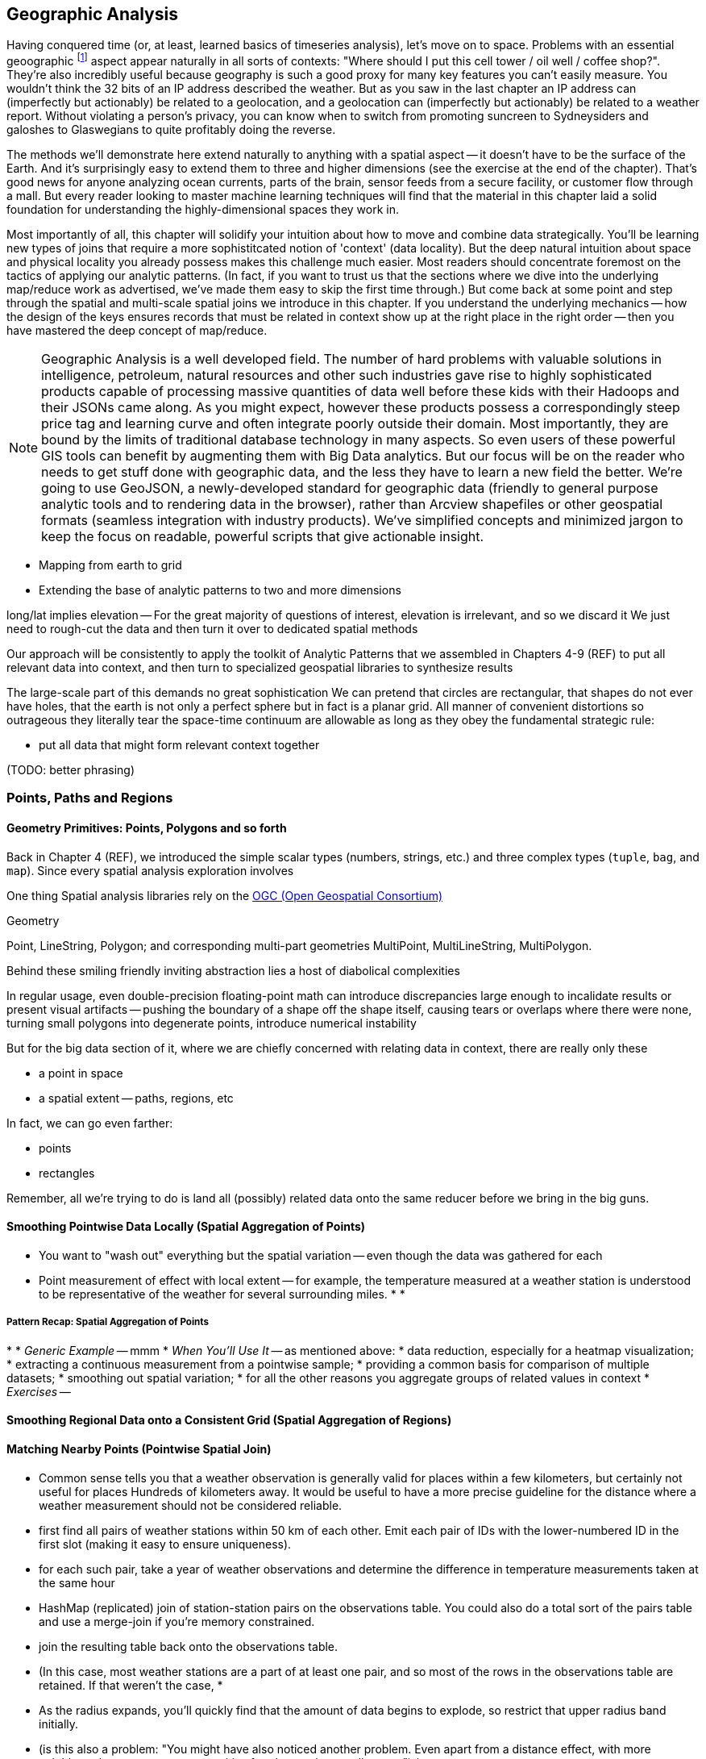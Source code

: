 == Geographic Analysis

// TODO: Spatial Analysis?

Having conquered time (or, at least, learned basics of timeseries analysis), let's move on to
space. Problems with an essential geoographic footnote:[You'll also see 'Spatial', 'Geospatial',
'Geodata', 'GIS' (Geographic Information Systems), and many other mashups with the prefix 'Geo-'. We
chose 'Geographic' because it seems the friendliest term, and will reserve 'GIS' to mean "the highly
sophisticated traditional geographic analysis toolset"] aspect appear naturally in all sorts of
contexts: "Where should I put this cell tower / oil well / coffee shop?". They're also incredibly
useful because geography is such a good proxy for many key features you can't easily measure.  You
wouldn't think the 32 bits of an IP address described the weather.  But as you saw in the last
chapter an IP address can (imperfectly but actionably) be related to a geolocation, and a
geolocation can (imperfectly but actionably) be related to a weather report.  Without violating a
person's privacy, you can know when to switch from promoting suncreen to Sydneysiders and galoshes
to Glaswegians to quite profitably doing the reverse.

The methods we'll demonstrate here extend naturally to anything with a spatial aspect -- it doesn't
have to be the surface of the Earth. And it's surprisingly easy to extend them to three and higher
dimensions (see the exercise at the end of the chapter). That's good news for anyone analyzing ocean
currents, parts of the brain, sensor feeds from a secure facility, or customer flow through a
mall. But every reader looking to master machine learning techniques will find that the material in
this chapter laid a solid foundation for understanding the highly-dimensional spaces they work in.

Most importantly of all, this chapter will solidify your intuition about how to move and combine
data strategically.  You'll be learning new types of joins that require a more sophistitcated notion
of 'context' (data locality).  But the deep natural intuition about space and physical locality you
already possess makes this challenge much easier.  Most readers should concentrate foremost on the
tactics of applying our analytic patterns. (In fact, if you want to trust us that the sections where
we dive into the underlying map/reduce work as advertised, we've made them easy to skip the first
time through.)  But come back at some point and step through the spatial and multi-scale spatial
joins we introduce in this chapter.  If you understand the underlying mechanics -- how the design of
the keys ensures records that must be related in context show up at the right place in the right
order -- then you have mastered the deep concept of map/reduce.



NOTE: Geographic Analysis is a well developed field.  The number of hard problems with valuable solutions
in intelligence, petroleum, natural resources and other such industries gave rise to highly
sophisticated products capable of processing massive quantities of data well before these kids with
their Hadoops and their JSONs came along.  As you might expect, however these products possess a
correspondingly steep price tag and learning curve and often integrate poorly outside their
domain. Most importantly, they are bound by the limits of traditional database technology in many
aspects. So even users of these powerful GIS tools can benefit by augmenting them with Big Data
analytics. But our focus will be on the reader who needs to get stuff done with geographic data, and
the less they have to learn a new field the better.  We're going to use GeoJSON, a newly-developed
standard for geographic data (friendly to general purpose analytic tools and to rendering data in
the browser), rather than Arcview shapefiles or other geospatial formats (seamless integration with
industry products). We've simplified concepts and minimized jargon to keep the focus on readable,
powerful scripts that give actionable insight.



* Mapping from earth to grid
* Extending the base of analytic patterns to two and more dimensions

long/lat implies elevation -- For the great majority of questions of interest, elevation is irrelevant, and so we discard it
We just need to rough-cut the data and then turn it over to dedicated spatial methods


Our approach will be consistently to
apply the toolkit of Analytic Patterns that we assembled in Chapters 4-9 (REF)
to put all relevant data into context,
and then turn to specialized geospatial libraries to
synthesize results

The large-scale part of this demands no great sophistication
We can pretend that circles are rectangular, that shapes do not ever have holes, that the earth is not only a perfect sphere but in fact is a planar grid. All manner of convenient distortions
so outrageous they literally tear the space-time continuum
are allowable as long as they obey the fundamental strategic rule:

* put all data that might form relevant context together

(TODO: better phrasing)

=== Points, Paths and Regions




==== Geometry Primitives: Points, Polygons and so forth

Back in Chapter 4 (REF), we introduced the simple scalar types (numbers, strings, etc.) and three complex types (`tuple`, `bag`, and `map`). Since every spatial analysis exploration involves

One thing
Spatial analysis libraries
rely on the http://www.opengeospatial.org/[OGC (Open Geospatial Consortium)]

Geometry

Point, LineString, Polygon; and corresponding multi-part geometries MultiPoint, MultiLineString, MultiPolygon.

Behind these smiling friendly inviting abstraction
lies
a host of diabolical complexities

In regular usage, even double-precision floating-point math can introduce
discrepancies large enough to incalidate results
or present visual artifacts
-- pushing the boundary of a shape off the shape itself, causing tears or overlaps where there were none, turning small polygons into degenerate points, introduce numerical instability

But for the big data section of it, where we are chiefly concerned with relating data in context,
there are really only these

* a point in space
* a spatial extent -- paths, regions, etc
// * non-spatial data

In fact, we can go even farther:

* points
* rectangles

Remember, all we're trying to do is land all (possibly) related data onto the same reducer before we bring in the big guns.



==== Smoothing Pointwise Data Locally (Spatial Aggregation of Points)



* You want to "wash out" everything but the spatial variation -- even though the data was gathered for each
* Point measurement of effect with local extent -- for example, the temperature measured at a weather station is understood to be representative of the weather for several surrounding miles.
*
*




===== Pattern Recap: Spatial Aggregation of Points


*
* _Generic Example_ -- mmm
* _When You'll Use It_ -- as mentioned above:
    * data reduction, especially for a heatmap visualization;
    * extracting a continuous measurement from a pointwise sample;
    * providing a common basis for comparison of multiple datasets;
    * smoothing out spatial variation;
    * for all the other reasons you aggregate groups of related values in context
* _Exercises_ --






==== Smoothing Regional Data onto a Consistent Grid (Spatial Aggregation of Regions)













==== Matching Nearby Points (Pointwise Spatial Join)


* Common sense tells you that a weather observation is generally valid for places within a few kilometers, but certainly not useful for places Hundreds of kilometers away. It would be useful to have a more precise guideline for the distance where a weather measurement should not be considered reliable.
    * first find all pairs of weather stations within 50 km of each other. Emit each pair of IDs with the lower-numbered ID in the first slot (making it easy to ensure uniqueness).
    * for each such pair, take a year of weather observations and determine the difference in temperature measurements taken at the same hour
        * HashMap (replicated) join of station-station pairs on the observations table. You could also do a total sort of the pairs table and use a merge-join if you're memory constrained.
        * join the resulting table back onto the observations table.
        * (In this case, most weather stations are a part of at least one pair, and so most of the rows in the observations table are retained. If that weren't the case,
            *

    * As the radius expands, you'll quickly find that the amount of data begins to explode, so restrict that upper radius band initially.
    * (is this also a problem: "You might have also noticed another problem. Even apart from a distance effect, with more neighbors there are more opportunities for observations to disagree.")
    *
    * (you should know that the answer has some bias -- places with a large concentration of weather stations are typically heavily populated, and heavily populated places don't tend to have extreme weather. We're just looking for a good rule-of-thumb though)


What makes a good exemplar?
* Head-of-the-tail --
    * extreme specimens will pop on their own. You want to see what's happening to the
* Ones that are unusual without being weird. The solstice is
* Essential troublemakers: leap years, the centennial leap-year-exceptions, and the quad-centennial leap-year-exception-exceptions.
* Well represented
    * it's no fun if your exemplars disappear mid-journey -- most commonly because they failed to find a match during a join.
* Chosen by out-of-band criteria -- deciding to look for "this date three years ago" and then finding a record is better than choosing the first record you see -- that particular record may have been the first one you saw because it is unrepresentative in some way.
    * just as a magician will pull back their shirtsleeves to show they have no rabbit concealed within, this keeps you from fooling yourself. http://en.wikipedia.org/wiki/Nothing_up_my_sleeve_number
    * (in fact, Cryptographers have a concept of a "nothing-up-my-sleeve" number: when a large arbitrary collection of numbers is needed, choosing the first twenty-five digits of Pi is believably arbitrary, whereas choosing the 387'th through 412'th digits raises the specter of a purposeful "backdoor").



We will start, as we always do, by applying patterns that turn Big Data into Much a Less Data. In particular,
A great tool for visualizing a large spatial data set



==== Smoothing Pointwise Data Locally (Spatial Aggregations)



There are a great many occasions where it's useful to translate

* You have sampled data at points in order to estimate something with spatial extent. The weather dataset is an example:

* Data that manifests at a single point
  represents a process with
  For example, the number of airline passengers in and out of the major airport
  are travelling to and from local destinations

* Smoothing pointwise data
  into a
  easier to compare or manage

* continuous approximation
  represents just the variation due to spatial
  variables


The straightforward approach we'll take is to divide the world up into a grid of tiles and map the position of each point onto the unique grid tile it occupies. We can then group on each tile

// TODO-qem: do we use just plain x / y coordinates?

footnote:[Instead of the ]


Area of a spherical segment is 2*pi*R*h --
so for lat from equator to 60


===== Pattern in Use


* _Further Reading_:
  - A https://en.wikipedia.org/wiki/Dot_distribution_map[Dot Distribution Map] is in some sense the counterpart to a spatial average.


==== Exporting data for Presentation by a Tileserver

==== Finding the Centroid of an Extent



==== Finding the Bounding Box of an Extent


==== Finding the Bounding Box of Points Within a Radius





* _choose exemplars_:
  - Midway, because it's large; Austin, because it's one of our exemplar cities; and (TODO something tiny) because it's very small.
  - the sightings X, y, which each have a fun description and are near multiple airports; and Z, which is not near an airport.
  - weather observations:
      - a date with a new moon and a full moon; 8/8/08, because auspicious; an equinox and a solstice
  -


==== Combining Regions with Set Operations

(intersection, union, diff, xor)


==== Testing the Relationship of two Regions

DE-9IM

equals
disjoint
touches
contains
covers

intersects,
within
covered_by

crosses
overlaps

From Wikipedia:

	Equals:   a = b    that is    (a ∩ b = a) ∧ (a ∩ b = b)
	Within:   a ∩ b = a
	Intersects:   a ∩ b ≠ ∅
	Touches:   (a ∩ b ≠ ∅) ∧ (aο ∩ bο = ∅)

	point/point	Equals, Disjoint	Other valid predicates collapses into Equals.
	point/line	adds Intersects	Intersects is a flexibilization of Equals, "some equal point at the line".
	line/line	adds Touches, Crosses, ...	Touches is a constraint of Intersects, about "only boundaries"; Crosses about "only one point".

{0,1,2,T,F,*} -- dimensions 0, 1, 2; T / F; dont-care



=== Key Strategic Pattern: Tile / Cull / Process


* _Tile_    -- tile the grid
* _Cull_    -- eliminate
* _Process_ --

=== Matching Points in a Table with Nearby Points in Another (Spatial Join)


* scatter points to nine tiles


=== Matching Points with the Regions










=== Mechanics of Geographic Data

==== Longitude and Latitude, Points and Features

* floating point vs decimal -- The level of precision we're working with here doesn't justify giving up the benefits of a direct representation.

==== GeoJSON


* OpenDataLab POJOs for Jackson
  - https://github.com/opendatalab-de/geojson-jackson

* GeoTools http://www.geotools.org/
  -

* ESRI library:
  - https://github.com/Esri/geometry-api-java -- The Esri Geometry API for Java enables developers to write custom applications for analysis of spatial data. This API is used in the Esri GIS Tools for Hadoop and other 3rd-party data processing solutions.
  - https://github.com/Esri/spatial-framework-for-hadoop
*

==== Creating a Spatial Density Map

Map points to quad cells, plot number density of airports as a heat map

Then geonames places -- show lakes and streams (or something nature-y) vs something urban-y

(just call out that rollup, summing trick, or group-decorate-flatten would work: do no pursue)

Do that again, but for a variable: airport flight volume -- researching
epidemiology

// FAA flight data http://www.faa.gov/airports/planning_capacity/passenger_allcargo_stats/passenger/media/cy07_primary_np_comm.pdf

=== Spatial Nearness Join (Within-X-Distance)

* quad cells have different sizes; lookup table

All sightings near airport

(dispatch to 9 nearest you)

=== Spatial Nearest-Feature Join

==== Voronoi Cells

How do we extend region of a
How would you help find the nearest 7-11?
  -- one way would be to look for stores within X distance,
  but a customer in the western US might be excited to learn there's one within an hour's drive,
  while that same radius centered on Manhattan would require sorting through thousande




==== Breaking Regions into Quad Cells

* recursively decompose a region on quadcells

(what do numbers look like doing this for the US, daily)

==== Joining Stadiums onto Quad Cells

join games on parks_info to get location, quadkey

foreach stadiums to get months in action and quadkey
join stadiums by (quadkey, month), weather voronois by (quadkey, month)
find actual nearest weather station for that stadium

now park_info has month, quadkey, weather station, date, parkid
join park_info on games -- get game_wstns (game_id, scorecard weather, scorecard_wind, park_id, wstn_id)
join game_wstns on wobs to get game_weather


A bounding box around the

* Continental US: `-125.0011, 24.9493, -66.9326, 49.5904`; centroid: `-95.9669, 37.1669`.
* Alaska: `179.1506, 51.2097, -129.9795, 71.4410

=== Multi-Scale Spatial Data

If we want to combine weather

==== Breaking regions into Multi-Cell Quads










===  Turning Points of Measurements Into Regions of Influence

Frequently, geospatial data is, for practical reasons, sampled at discrete points but should be understood to represent measurements at all points in space.  For example, the measurements in the NCDC datasets are gathered at locations chosen for convenience or value -- in some cases, neighboring stations are separated by blocks, in other cases by hundreds of miles.  It is useful to be able to reconstruct the underlying spatial distribution from point-sample measurements.

Given a set of locations -- broadcast towers, 7-11 stores, hospitals -- it is also useful to be able to determine, for any point in space, which of those objects is nearest.  When the distribution of objects is even, this is straightforward:  choose a bounding box or quad tile you are sure will encompass the point in question and all candidate locations, then choose the nearest candidate.  When the distribution is highly uneven, though, the bounding box that works well in rural Montana may return overwhelmingly many results in midtown Manhattan.

We can solve both those problems with a single elegant approach known as Voronoi partitioning.  Given a set of seed locations, the Voronoi partitioning returns a set of polygons with the following properties:

*  The polygon’s ‘partition’ is the space divided such that every piece of the plane belongs to exactly one polygon.
*  There is exactly one polygon for each seed location and all points within it are closer to that seed location than to any other seed location.
*  All points on the boundary of two polygons are equidistant from the two neighboring seed locations; and all vertices where Voronoi polygons meet are equidistant from the respective seed locations.

This effectively precomputes the “nearest x” problem:  For any point in question, find the unique polygon within which it resides (or rarely, the polygon boundaries upon which it lies). Breaking those polygons up by quad tile at a suitable zoom level makes it easy to either store them in HBase (or equivalent) for fast querying or as data files optimized for a spatial JOIN.

It also presents a solution to the spatial sampling problem by assigning the measurements taken at each sample location to its Voronoi region.  You can use these piece-wise regions directly or follow up with some sort of spatial smoothing as your application requires.  Let’s dive in and see how to do this in practice.

==== Finding Nearby Objects

Let’s use the GeoNames dataset to create a “nearest <whatever> to you” application, one that, given a visitor’s geolocation, will return the closest hospital, school, restaurant and so forth.  We will do so by effectively pre-calculating all potential queries; this could be considered overkill for the number of geofeatures within the GeoNames dataset but we want to illustrate an approach that will scale to the number of cell towers, gas stations or anything else.

We will not go into the details of computing a decomposition; most scientific computing libraries have methods to do so and we have included a Python script (TODO: credits), which, when fed a set of locations, returns a set of GeoJSON regions, the Voronoi polygon for each location.

Run the script 'examples Geo Voronoi points to polygons.pi' (TODO: fix up command line).  After a few minutes, it will produce 'output GeoJSON' files.  To see the output (TODO: give instructions for seeing it in browser).

These polygons are pretty but not directly useful; we need a way to retrieve the relevant polygons for a given visitor’s location.  What we will do is store, for every quad key, the truncated Voronoi regions that lie within its quad tile.  We can then turn the position of a visitor into its corresponding quad key, retrieve the set of regions on that quad tile and find the specific region within which it lies.

Pig does not have any built-in geospatial features, so we will have to use a UDF.  In fact, we will reach into the future and use one of the ones you will learn about in the Advanced Pig chapter (TODO:  REF). Here is the script to

----
Register the UDF
Give it an alias
Load the polygons file
Turn each polygon into a bag of quad key polygon metadata tuples
Group by quad key
FOREACH generate the output data structure
Store results
----

Transfer the output of the Voronoi script onto the HDFS and run the above Pig script.  Its output is a set of TSV files in which the first column is a quad key and the second column is a set of regions in GeoJSON format.  We will not go into the details, but the example code shows how to use this to power the nearest x application.  Follow the instructions to load the data into HBase and start the application.

The application makes two types of requests:  One is to determine which polygon is the nearest; it takes the input coordinates and uses the corresponding quad tile to retrieve the relevant regions.  It then calls into a geo library to determine which polygon contains the point and sends a response containing the GeoJSON polygon.  The application also answers direct requests for a quad tile with a straight GeoJSON stored in its database -- exactly what is required to power the drivable "slippy map" widget that is used on the page.  This makes the front end code simple, light and fast, enough that mobile devices will have no trouble rendering it.  If you inspect the Javascript file, in fact, it is simply the slippy map's example with the only customization being the additional query for the region of interest.  It uses the server's response to simply modify the style sheet rule for that portion of the map.

The same data locality advantages that the quad key scheme grants are perhaps even more valuable in a database context, especially ones like HBase that store data in sorted form.  We are not expecting an epic storm of viral interest in this little app but you might be for the applications you write.

The very thing that makes such a flood difficult to manage -- the long-tail nature of the requests -- makes caching a suitable remedy.  You will get a lot more repeated requests for downtown San Francisco than you will for downtown Cheboygan, so those rows will always be hot in memory.  Since those points of lie within compact spatial regions, they also lie within not many more quad key regions, so the number of database blocks contending for cache space is very much smaller than the number of popular quad keys.

It also addresses the short-tail caching problem as well.  When word does spread to Cheboygan and the quad tile for its downtown is loaded, you can be confident requests for nearby tiles driven by the slippy map will follow as well.  Even if those rows are not loaded within the same database block, the quad key helps the operating system pick up the slack -- since this access pattern is so common, when a read causes the OS to go all the way to disk, it optimistically pre-fetches not just the data you requested but a bit of what follows.  When the database gets around to loading a nearby database block, there is a good chance the OS will have already buffered its contents.

The strategies employed here -- precalculating all possible requests, identifying the nature of popular requests, identifying the nature of adjacent requests and organizing the key space to support that adjacency -- will let your database serve large-scale amounts of data with millisecond response times even under heavy load.

.Sidebar:  Choosing A Decomposition Zoom Level
----
When you are decomposing spatial data onto quad tiles, you will face the question of what zoom level or zoom levels to choose.  At some point, coarser (lower indexed) zoom levels will lead to overpopulated tiles, tiles whose record size is unmanageably large; depending on your dataset, this could happen at zoom level 9 (the size of outer London), zoom level 12 (the size of Manhattan south of Central Park) or even smaller.  At the other end, finer zoom levels will produce unjustifiably many boring or empty tiles.

To cover the entire globe at zoom level 13 requires 67 million records, each covering about four kilometers; at zoom level 16, you will need four billion records, each covering about a half kilometer on a side; at zoom level 18, you will need 69 billion records, each covering a city block or so.  To balance these constraints, build a histogram of geofeature counts per quad tile at various zoom levels.  Desirable zoom levels are such that the most populous bin will have acceptable size while the number of bins with low geofeature count are not unmanageably numerous.  Quad keys up to zoom level 16 will fit within a 32-bit unsigned integer; the improved efficiency of storage and computation make a powerful argument for using zoom levels 16 and coarser, when possible.

If the preceding considerations leave you with a range of acceptable zoom levels, choose one in the middle.  If they do not, you will need to use the multiscale decomposition approach (TODO:  REF) described later in this chapter.
----

==== Voronoi Polygons turn Points into Regions

Now, let's use the Voronoi trick to turn a distribution of measurements at discrete points into the distribution over regions it is intended to represent.  In particular, we will take the weather-station-by-weather-station measurements in the NCDC dataset and turn it into an hour-by-hour map of global data.  Spatial distribution of weather stations varies widely in space and over time; for major cities in recent years, there may be many dozens while over stretches of the Atlantic Ocean and in many places several decades ago, weather stations might be separated by hundreds of miles.  Weather stations go in and out of service, so we will have to prepare multiple Voronoi maps.  Even within their time of service, however, they can also go offline for various reasons, so we have to be prepared for missing data.  We will generate one Voronoi map for each year, covering every weather station active within that year, acknowledging that the stretch before and after its time of service will therefore appear as missing data.

In the previous section, we generated the Voronoi region because we were interested in its seed location.  This time, we are generating the Voronoi region because we are interested in the metadata that seed location imputes.  The mechanics are otherwise the same, though, so we will not repeat them here (they are described in the example codes documentation (TODO:  REF).

At this point, what we have are quad tiles with Voronoi region fragments, as in the prior example, and we could carry on from there.  However, we would be falling into the trap of building our application around the source data and not around the user and the application domain.  We should project the data onto regions that make sense for the domain of weather measurements not regions based on where it is convenient to erect a weather vane.

The best thing for the user would be to choose a grid size that matches the spatial extent of weather variations and combine the measurements its weather stations into a consensus value; this will render wonderfully as a heat map of values and since each record corresponds to a full quad cell, will be usable directly by downstream analytics or applications without requiring a geospatial library.  Consulting the quad key grid size cheat sheet (TODO:  REF), zoom level 12 implies 17 million total grid cells that are about five to six miles on a side in populated latitudes, which seems reasonable for the domain.

As such, though, it is not reasonable for the database.  The dataset has reasonably global coverage going back at least 50 years or nearly half a million hours.  Storing 1 KB of weather data per hour at zoom-level 12 over that stretch will take about 7.5 PB but the overwhelming majority of those quad cells are boring.  As mentioned, weather stations are sparse over huge portions of the earth.  The density of measurements covering much of the Atlantic Ocean would be well served by zoom-level 7; at that grid coarseness, 50 years of weather data occupies a mere 7 TB; isn't it nice to be able to say a "mere" 7 TB?

What we can do is use a multi-scale grid.  We will start with a coarsest grain zoom level to partition; 7 sounds good.  In the Reducers (that is, after the group), we will decompose down to zoom-level 12 but stop if a region is completely covered by a single polygon.  Run the multiscale decompose script (TODO: demonstrate it).  The results are as you would hope for; even the most recent year's map requires only x entries and the full dataset should require only x TB.

The stunningly clever key to the multiscale JOIN is, well, the keys.  As you recall, the prefixes of a quad key (shortening it from right to left) give the quad keys of each containing quad tile.  The multiscale trick is to serialize quad keys at the fixed length of the finest zoom level but where you stop early to fill in with an '.' - because it sorts lexicographically earlier than the numerals do.  This means that the lexicographic sort order Hadoop applies in the midstream group-sort still has the correct spatial ordering just as Zorro would have it.

Now it is time to recall how a JOIN works covered back in the Map/Reduce Patterns chapter (TODO:  REF).  The coarsest Reduce key is the JOIN value, while the secondary sort key is the name of the dataset.  Ordinarily, for a two-way join on a key like 012012, the Reducer would buffer in all rows of the form <012012 | A | ...>, then apply the join to each row of the form <012012 | B | ...>.  All rows involved in the join would have the same join key value.  For a multiscale spatial join, you would like rows in the two datasets to be matched whenever one is the same as or a prefix of the other.  A key of 012012 in B should be joined against a key of `0120..`, '01201.' and '012012' but not, of course, against '013...'.

We can accomplish this fairly straightforwardly.  When we defined the multiscale decomposition, we a coarsest zoom level at which to begin decomposing and the finest zoom level which defined the total length of the quad key.  What we do is break the quad key into two pieces; the prefix at the coarsest zoom level (these will always have numbers, never dots) and the remainder (fixed length with some number of quad key digits then some number of dots).  We use the quad key prefix as the partition key with a secondary sort on the quad key remainder then the dataset label.

Explaining this will be easier with some concrete values to use, so let's say we are doing a multiscale join between two datasets partitioning on a coarsest zoom level of 4, and a total quad key length of 6, leading to the following snippet of raw reducer input.

.Snippet of Raw Reducer Input for a Multiscale Spatial Join
----
0120    1.   A
0120    10   B
0120    11   B
0120    12   B
0120    13   B
0120    2.   A
0120    30   B
0121    00   A
0121    00   B
----

As before, the reducer buffers in rows from A for a given key -- in our example, the first of these look like <0120 | 1. | A | ...>. It will then apply the join to each row that follows of the form <0120 | (ANYTHING) | B | ...>.  In this case, the 01201. record from A will be joined against the 012010, 012011, 012012 and 012013 records from B.  Watch carefully what happens next, though.  The following line, for quad key 01202. is from A and so the Reducer clears the JOIN buffer and gets ready to accept records from B to join with it.  As it turns out, though, there is no record from B of the form 01202-anything.  In this case, the 01202. key from A matches nothing in B and the 012030 key in B is matched by nothing in A (this is why it is important the replacement character is lexicographically earlier than the digits; otherwise, you would have to read past all your brothers to find out if you have a parent).  The behavior is the same as that for a regular JOIN in all respects but the one, that JOIN keys are considered to be equal whenever their digit portions match.

The payoff for all this is pretty sweet.  We only have to store and we only have to ship and group-sort data down to the level at which it remains interesting in either dataset.  (TODO: do we get to be multiscale in both datasets?)  When the two datasets meet in the Reducer, the natural outcome is as if they were broken down to the mutually-required resolution.  The output is also efficiently multiscale.

NOTE:  The multiscale keys work very well in HBase too.  For the case where you are storing multiscale regions and querying on points, you will want to use a replacement character that is lexicographically after the digits, say, the letter "x."  To find the record for a given point, do a range request for one record on the interval starting with that point's quad key and extending to infinity (xxxxx…).  For a point with the finest-grain quad key of 012012, if the database had a record for 012012, that will turn up; if, instead, that region only required zoom level 4, the appropriate row (0120xx) would be correctly returned.

==== Smoothing the Distribution

We now have in hand, for each year, a set of multiscale quad tile records with each record holding the weather station IDs that cover it.  What we want to produce is a dataset that has, for each hour and each such quad tile, a record describing the consensus weather on that quad tile.  If you are a meteorologist, you will probably want to take some care in forming the right weighted summarizations -- averaging the fields that need averaging, thresholding the fields that need thresholding and so forth.  We are going to cheat and adopt the consensus rule of "eliminate weather stations with missing data, then choose the weather station with the largest area coverage on the quad tile and use its data unmodified."  To assist that, we made a quiet piece of preparation and have sorted the weather station IDs from largest to smallest in area of coverage, so that the Reducer simply has to choose from among its input records the earliest one on that list.

What we have produced is gold dataset useful for any number of explorations and applications.  An exercise at the end of the chapter (TODO:  REF) prompts you to make a visual browser for historical weather.  Let's take it out for a simple analytical test drive, though.

The tireless members of Retrosheet.org have compiled box scores for nearly every Major League Baseball game since its inception in the late 1800s.  Baseball score sheets typically list the game time weather and wind speed and those fields are included in the Retrosheet data; however, values are missing for many records and since this is hand-entered data, surely many records have coding errors as well.  For example, on October 1, 2006, the home-team Brewers pleased a crowd of 44,133 fans with a 5-3 win over the Cardinals on a wonderful fall day recorded as having game-time temperature of 83 degrees, wind 60 miles per hour out to left field and sunny.  In case you are wondering, 60-mile per hour winds cause 30-foot waves at sea, trees to be uprooted and structural damage to buildings becomes likely, so it is our guess that the scoresheet is, in this respect, wrong.

Let's do a spatial drawing of the Retrosheet data for each game against the weather estimated using the NCDC dataset for that stadium's location at the start of the game; this will let us fill in missing data and flag outliers in the Retrosheet scores.

Baseball enthusiasts are wonderfully obsessive, so it was easy to find online data listing the geographic location of every single baseball stadium -- the file sports/baseball/stadium_geolocations.tsv lists each Retrosheet stadium ID followed by its coordinates and zoom-level 12 quad key.  Joining that on the Retrosheet game logs equips the game log record with the same quad key and hour keys used in the smoothed weather dataset.  (Since the data is so small, we turned parallelism down to 1.)

Next, we will join against the weather data; this data is so large, it is worth making a few optimizations.  First, we will apply the guideline of "join against the smallest amount of data possible."  There are fewer than a hundred quad keys we are interested in over the whole time period of interest and the quad key breakdown only changes year by year, so rather than doing a multiscale join against the full hourly record, we will use the index that gives the quad key breakdown per year to find the specific containing quad keys for each stadium over time.  For example (TODO: find an example where a quad key was at a higher zoom level one year and a lower one a different year).  Doing the multiscale join of stadium quad keys against the weather quad key year gives (TODO: name of file).

Having done the multiscale join against the simpler index, we can proceed using the results as direct keys; no more multiscale magic is required.  Now that we know the specific quad keys and hours, we need to extract the relevant weather records.  We will describe two ways of doing this.  The straightforward way is with a join, in this case of the massive weather quad tile data against the relatively tiny set of quad key hours we are interested in.  Since we do not need multiscale matching any more, we can use Pig and Pig provides a specialized join for the specific case of joining a tiny dataset to a massive one, called the replicated join.  You can skip ahead to the Advanced Pig chapter (TODO:  REF) to learn more about it; for now, all you need to know is that you should put the words "`USING 'replicated'`" at the end of the line, and that the smallest dataset should be on the _right_. (Yes, it's backwards: for replicated joins the smallest should be on the right, while for regular joins it should be on the left.)  This type of join loads the small dataset into memory and simply streams through the larger dataset, so no Reduce is necessary.  It's always a good thing when you can avoid streaming TB of data through the network card when all you want are a few MB.

In this case, there are a few thousand lines in the small dataset, so it is reasonable to do it the honest way, as just described.  In the case where you are just trying to extract a few dozen keys, your authors have been known to cheat by inlining the keys in a filter.  Regular expression engines are much faster than most people realize and are perfectly content to accept patterns with even a few hundred alternations.  An alternative approach here is to take the set of candidate keys, staple them together into a single ludicrous regexp and template it into the PIg script you will run.

.Cheat to Win: Filtering down to only joinable keys using a regexp
----
huge_data = LOAD '...' AS f1, f2, f3;
filtered_data = FILTER huge_data BY MATCH(f1, '^(012012|013000|020111| [...dozens more...])$');
STORE filtered_data INTO '...';
----

==== Results

With just the relevant records extracted, we can compare the score sheet data with the weather data.  Our script lists output columns for the NCDC weather and wind speed, the score sheet weather and wind speed, the distance from the stadium to the relevant weather station and the percentage difference for wind speed and temperature.

It would be an easy mistake to, at this point, simply evict the Retrosheet measurements and replace with the NCDC measurements; we would not argue for doing so.  First, the weather does vary, so there is some danger in privileging the measurement at a weather station some distance away (even if more precise) over a direct measurement at a correct place and time.  In fact, we have far better historical coverage of the baseball data than the weather data.  The weather data we just prepared gives a best-effort estimate of the weather at every quad tile, leaving it in your hands to decide whether to accept a reading from a weather station dozens or hundreds of miles away.  Rather, the philosophically sound action would be to flag values for which the two datasets disagree as likely outliers.

The successful endpoint of most Big Data explorations is a transition to traditional statistical packages and elbow grease -- it shows you've found domain patterns worth exploring. If this were a book about baseball or forensic econometrics, we'd carry forward comparing those outliers with local trends, digging up original entries, and so forth.  Instead, we'll just label them with a scarlet "O" for outlier, drop the mic and walk off stage.
